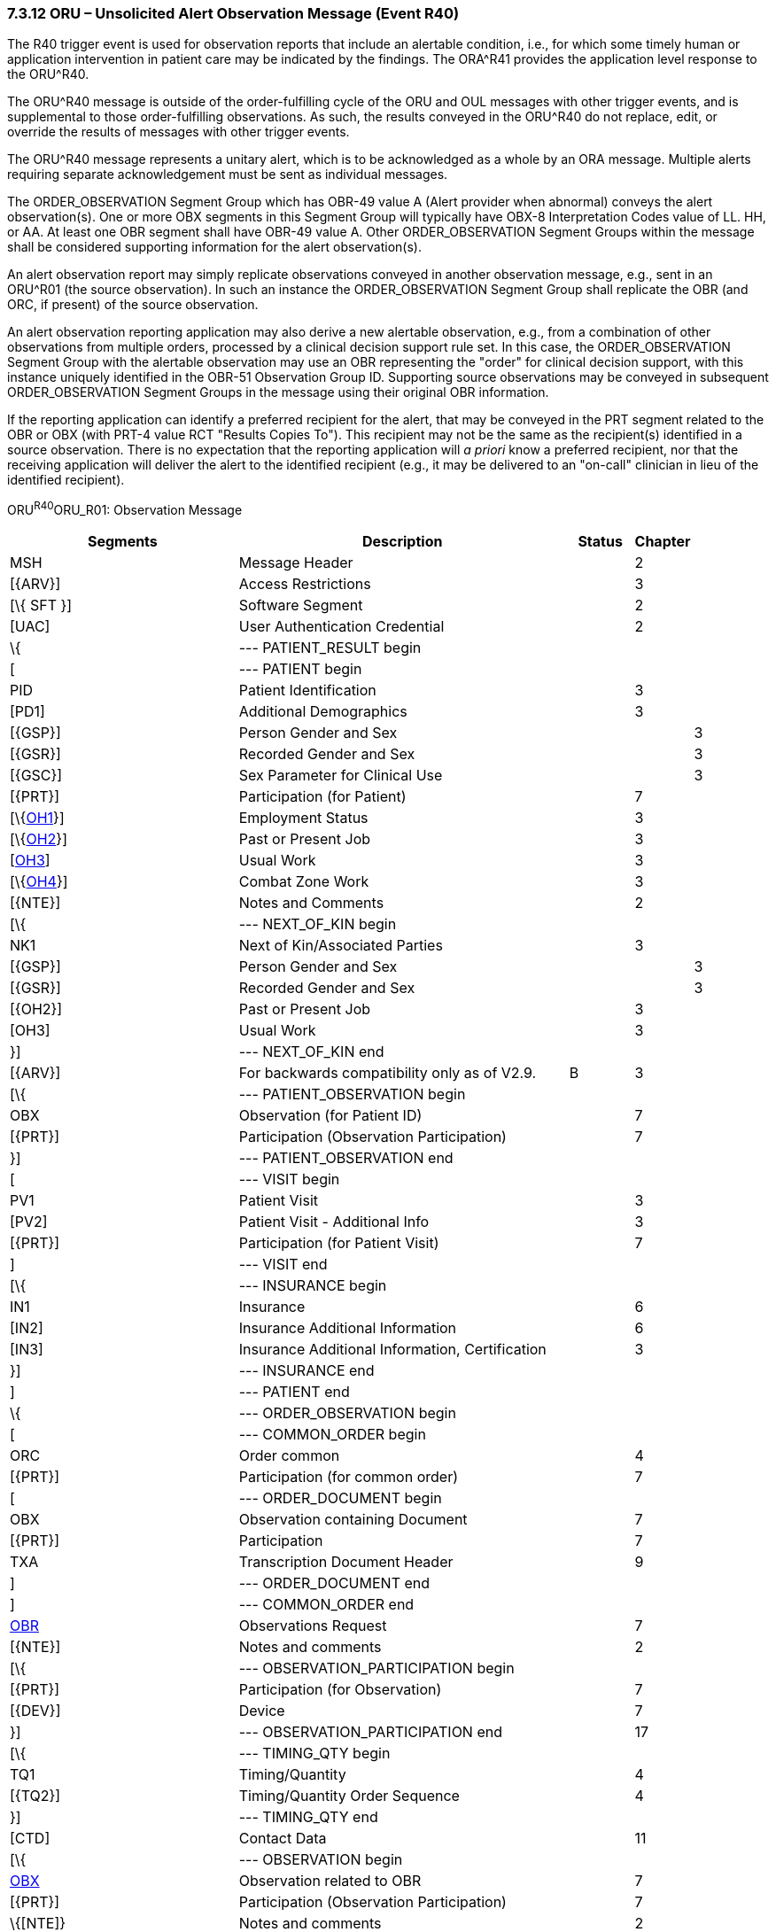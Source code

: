 === 7.3.12 ORU – Unsolicited Alert Observation Message (Event R40) 

The R40 trigger event is used for observation reports that include an alertable condition, i.e., for which some timely human or application intervention in patient care may be indicated by the findings. The ORA^R41 provides the application level response to the ORU^R40.

The ORU^R40 message is outside of the order-fulfilling cycle of the ORU and OUL messages with other trigger events, and is supplemental to those order-fulfilling observations. As such, the results conveyed in the ORU^R40 do not replace, edit, or override the results of messages with other trigger events.

The ORU^R40 message represents a unitary alert, which is to be acknowledged as a whole by an ORA message. Multiple alerts requiring separate acknowledgement must be sent as individual messages.

The ORDER_OBSERVATION Segment Group which has OBR-49 value A (Alert provider when abnormal) conveys the alert observation(s). One or more OBX segments in this Segment Group will typically have OBX-8 Interpretation Codes value of LL. HH, or AA. At least one OBR segment shall have OBR-49 value A. Other ORDER_OBSERVATION Segment Groups within the message shall be considered supporting information for the alert observation(s).

An alert observation report may simply replicate observations conveyed in another observation message, e.g., sent in an ORU^R01 (the source observation). In such an instance the ORDER_OBSERVATION Segment Group shall replicate the OBR (and ORC, if present) of the source observation.

An alert observation reporting application may also derive a new alertable observation, e.g., from a combination of other observations from multiple orders, processed by a clinical decision support rule set. In this case, the ORDER_OBSERVATION Segment Group with the alertable observation may use an OBR representing the "order" for clinical decision support, with this instance uniquely identified in the OBR-51 Observation Group ID. Supporting source observations may be conveyed in subsequent ORDER_OBSERVATION Segment Groups in the message using their original OBR information.

If the reporting application can identify a preferred recipient for the alert, that may be conveyed in the PRT segment related to the OBR or OBX (with PRT-4 value RCT "Results Copies To"). This recipient may not be the same as the recipient(s) identified in a source observation. There is no expectation that the reporting application will _a priori_ know a preferred recipient, nor that the receiving application will deliver the alert to the identified recipient (e.g., it may be delivered to an "on-call" clinician in lieu of the identified recipient).

ORU^R40^ORU_R01: Observation Message

[width="100%",cols="34%,47%,9%,,10%,",options="header",]
|===
|Segments |Description |Status |Chapter | |
|MSH |Message Header | |2 | |
|[\{ARV}] |Access Restrictions | |3 | |
|[\{ SFT }] |Software Segment | |2 | |
|[UAC] |User Authentication Credential | |2 | |
|\{ |--- PATIENT_RESULT begin | | | |
|[ |--- PATIENT begin | | | |
|PID |Patient Identification | |3 | |
|[PD1] |Additional Demographics | |3 | |
|[\{GSP}] |Person Gender and Sex | | |3 |
|[\{GSR}] |Recorded Gender and Sex | | |3 |
|[\{GSC}] |Sex Parameter for Clinical Use | | |3 |
|[\{PRT}] |Participation (for Patient) | |7 | |
|[\{link:#OH1[OH1]}] |Employment Status | |3 | |
|[\{link:#OH2[OH2]}] |Past or Present Job | |3 | |
|[link:#OH3[OH3]] |Usual Work | |3 | |
|[\{link:#OH4[OH4]}] |Combat Zone Work | |3 | |
|[\{NTE}] |Notes and Comments | |2 | |
|[\{ |--- NEXT_OF_KIN begin | | | |
|NK1 |Next of Kin/Associated Parties | |3 | |
|[\{GSP}] |Person Gender and Sex | | |3 |
|[\{GSR}] |Recorded Gender and Sex | | |3 |
|[\{OH2}] |Past or Present Job | |3 | |
|[OH3] |Usual Work | |3 | |
|}] |--- NEXT_OF_KIN end | | | |
|[\{ARV}] |For backwards compatibility only as of V2.9. |B |3 | |
|[\{ |--- PATIENT_OBSERVATION begin | | | |
|OBX |Observation (for Patient ID) | |7 | |
|[\{PRT}] |Participation (Observation Participation) | |7 | |
|}] |--- PATIENT_OBSERVATION end | | | |
|[ |--- VISIT begin | | | |
|PV1 |Patient Visit | |3 | |
|[PV2] |Patient Visit - Additional Info | |3 | |
|[\{PRT}] |Participation (for Patient Visit) | |7 | |
|] |--- VISIT end | | | |
|[\{ |--- INSURANCE begin | | | |
|IN1 |Insurance | |6 | |
|[IN2] |Insurance Additional Information | |6 | |
|[IN3] |Insurance Additional Information, Certification | |3 | |
|}] |--- INSURANCE end | | | |
|] |--- PATIENT end | | | |
|\{ |--- ORDER_OBSERVATION begin | | | |
|[ |--- COMMON_ORDER begin | | | |
|ORC |Order common | |4 | |
|[\{PRT}] |Participation (for common order) | |7 | |
|[ |--- ORDER_DOCUMENT begin | | | |
|OBX |Observation containing Document | |7 | |
|[\{PRT}] |Participation | |7 | |
|TXA |Transcription Document Header | |9 | |
|] |--- ORDER_DOCUMENT end | | | |
|] |--- COMMON_ORDER end | | | |
|link:#OBR[OBR] |Observations Request | |7 | |
|[\{NTE}] |Notes and comments | |2 | |
|[\{ |--- OBSERVATION_PARTICIPATION begin | | | |
|[\{PRT}] |Participation (for Observation) | |7 | |
|[\{DEV}] |Device | |7 | |
|}] |--- OBSERVATION_PARTICIPATION end | |17 | |
|[\{ |--- TIMING_QTY begin | | | |
|TQ1 |Timing/Quantity | |4 | |
|[\{TQ2}] |Timing/Quantity Order Sequence | |4 | |
|}] |--- TIMING_QTY end | | | |
|[CTD] |Contact Data | |11 | |
|[\{ |--- OBSERVATION begin | | | |
|link:#OBX[OBX] |Observation related to OBR | |7 | |
|[\{PRT}] |Participation (Observation Participation) | |7 | |
|\{[NTE]} |Notes and comments | |2 | |
|}] |--- OBSERVATION end | | | |
|[\{FT1}] |Financial Transaction | |6 | |
|\{[link:#CTI[CTI]]} |Clinical Trial Identification | |7 | |
|[\{ |--- SPECIMEN begin | | | |
|link:#SPM[SPM] |Specimen | | | |
|[\{ |--- SPECIMEN_OBSERVATION begin | | | |
|link:#OBX[OBX] |Observation (for Patient ID) | |7 | |
|[\{PRT}] |Participation (Observation Participation) | |7 | |
|}] |--- SPECIMEN_OBSERVATION end | | | |
|}] |--- SPECIMEN end | | | |
|} |--- ORDER_OBSERVATION end | | | |
|[\{ |--- DEVICE begin | | | |
|DEV |Device (for Participation) | |17 | |
|[\{OBX}] |Observation/Result | |7 | |
|}] |--- DEVICE end | | | |
|} |--- PATIENT_RESULT end | | | |
|[DSC] |Continuation Pointer | |2 | |
|===

[width="100%",cols="17%,28%,13%,20%,22%",options="header",]
|===
|Acknowledgement Choreography | | | |
|ORU^R40^ORU_R01 | | | |
|Field name |Field Value: Original mode |Field value: Enhanced mode | |
|MSH-15 |Blank |NE |NE |AL, SU, ER
|MSH-16 |Blank |NE |AL, SU, ER |AL, SU, ER
|Immediate Ack |- |- |- |ACK^R40^ACK
|Application Ack |ORA^R41^ORA_R41 |- |ORA^R41^ORA_R41 |ORA^R41^ORA_R41
|===

